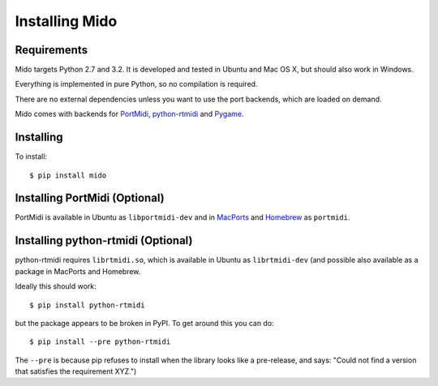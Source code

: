 Installing Mido
===============

Requirements
------------

Mido targets Python 2.7 and 3.2. It is developed and tested in Ubuntu
and Mac OS X, but should also work in Windows.

Everything is implemented in pure Python, so no compilation is
required.

There are no external dependencies unless you want to use the port
backends, which are loaded on demand.

Mido comes with backends for `PortMidi
<http://portmedia.sourceforge.net/portmidi/>`_, `python-rtmidi
<http://github.com/superquadratic/rtmidi-python>`_ and `Pygame
<http://www.pygame.org/docs/ref/midi.html>`_.


Installing
----------

To install::

    $ pip install mido


Installing PortMidi (Optional)
------------------------------

PortMidi is available in Ubuntu as ``libportmidi-dev`` and in
`MacPorts <http://www.macports.org/>`_ and `Homebrew
<http://mxcl.github.io/homebrew/>`_ as ``portmidi``.


Installing python-rtmidi (Optional)
-----------------------------------

python-rtmidi requires ``librtmidi.so``, which is available in Ubuntu
as ``librtmidi-dev`` (and possible also available as a package in
MacPorts and Homebrew.

Ideally this should work::

    $ pip install python-rtmidi

but the package appears to be broken in PyPI. To get around this you can do::

   $ pip install --pre python-rtmidi

The ``--pre`` is because pip refuses to install when the library looks
like a pre-release, and says: "Could not find a version that satisfies
the requirement XYZ.")
